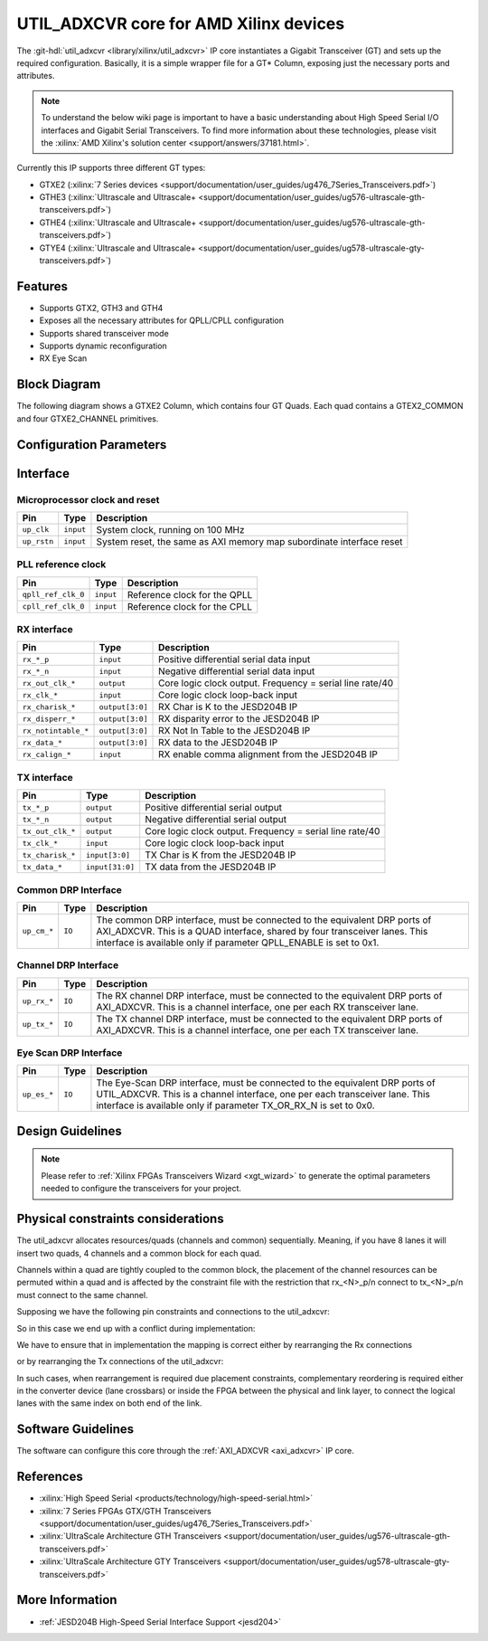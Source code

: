 .. _util_adxcvr:

UTIL_ADXCVR core for AMD Xilinx devices
================================================================================

.. hdl-component-diagram::
   :path: library/xilinx/util_adxcvr

The
:git-hdl:`util_adxcvr <library/xilinx/util_adxcvr>`
IP core instantiates a Gigabit Transceiver (GT) and sets up the required
configuration. Basically, it is a simple wrapper file for a GT\* Column,
exposing just the necessary ports and attributes.

.. note::
    To understand the below wiki page is important to have a basic
    understanding about High Speed Serial I/O interfaces and Gigabit Serial
    Transceivers. To find more information about these technologies, please visit
    the :xilinx:`AMD Xilinx's solution center <support/answers/37181.html>`.

Currently this IP supports three different GT types:

-  GTXE2
   (:xilinx:`7 Series devices <support/documentation/user_guides/ug476_7Series_Transceivers.pdf>`)
-  GTHE3
   (:xilinx:`Ultrascale and Ultrascale+ <support/documentation/user_guides/ug576-ultrascale-gth-transceivers.pdf>`)
-  GTHE4
   (:xilinx:`Ultrascale and Ultrascale+ <support/documentation/user_guides/ug576-ultrascale-gth-transceivers.pdf>`)
-  GTYE4
   (:xilinx:`Ultrascale and Ultrascale+ <support/documentation/user_guides/ug578-ultrascale-gty-transceivers.pdf>`)

Features
--------------------------------------------------------------------------------

*  Supports GTX2, GTH3 and GTH4
*  Exposes all the necessary attributes for QPLL/CPLL configuration
*  Supports shared transceiver mode
*  Supports dynamic reconfiguration
*  RX Eye Scan

Block Diagram
--------------------------------------------------------------------------------

The following diagram shows a GTXE2 Column, which contains four GT Quads. Each
quad contains a GTEX2_COMMON and four GTXE2_CHANNEL primitives.

.. image:: gtx_column.svg
   :align: center

Configuration Parameters
--------------------------------------------------------------------------------

.. hdl-parameters::

  * - XCVR_TYPE
    - | Define the current GT type:
      | GTXE2(0), GTHE3(1), GTHE4(2)
  * - QPLL_REFCLK_DIV
    - QPLL reference clock divider M, see User Guide for more info
  * - QPLL_FBDIV_RATIO
    - QPLL reference clock divider N ratio, see User Guide for more info
  * - QPLL_CFG
    - Configuration settings for QPLL, see User Guide for more info
  * - QPLL_FBDIV
    - QPLL reference clock divider N, see User Guide for more info
  * - CPLL_FBDIV
    - CPLL feedback divider N2 settings, see User Guide for more info
  * - CPLL_FBDIV_4_5
    - CPLL reference clock divider N1 settings, see User Guide for more info
  * - TX_NUM_OF_LANES
    - Number of transmit lanes.
  * - TX_OUT_DIV
    - CPLL/QPLL output clock divider D for the TX datapath, see User Guide for
      more info
  * - TX_CLK25_DIV
    - Divider for internal 25 MHz clock for the TX datapath, see User Guide
      for more info
  * - TX_LANE_INVERT
    - Per lane polarity inversion. Set the n-th bit to invert the polarity of
      the n-th transmit lane.
  * - RX_NUM_OF_LANES
    - Number of transmit lanes
  * - RX_OUT_DIV
    - CPLL/QPLL output clock divider D for the RX datapath, see User Guide for
      more info
  * - RX_CLK25_DIV
    - Divider for internal 25 MHz clock for the RX datapath, see User Guide
      for more info
  * - RX_DFE_LPM_CFG
    - Configure the GT use modes, LPM or DFE, see User Guide for more info
  * - RX_PMA_CFG
    - Search for PMA_RSV in User Guide for more info
  * - RX_CDR_CFG
    - Configure the RX clock data recovery circuit for GTXE2, see User Guide
      for more info
  * - RX_LANE_INVERT
    - Per lane polarity inversion. Set the n-th bit to invert the polarity of
      the n-th receive lane.

Interface
--------------------------------------------------------------------------------

Microprocessor clock and reset
^^^^^^^^^^^^^^^^^^^^^^^^^^^^^^^^^^^^^^^^^^^^^^^^^^^^^^^^^^^^^^^^^^^^^^^^^^^^^^^^

.. list-table::
   :header-rows: 1

   * - Pin
     - Type
     - Description
   * - ``up_clk``
     - ``input``
     - System clock, running on 100 MHz
   * - ``up_rstn``
     - ``input``
     - System reset, the same as AXI memory map subordinate interface reset

PLL reference clock
^^^^^^^^^^^^^^^^^^^^^^^^^^^^^^^^^^^^^^^^^^^^^^^^^^^^^^^^^^^^^^^^^^^^^^^^^^^^^^^^

.. list-table::
   :header-rows: 1

   * - Pin
     - Type
     - Description
   * - ``qpll_ref_clk_0``
     - ``input``
     - Reference clock for the QPLL
   * - ``cpll_ref_clk_0``
     - ``input``
     - Reference clock for the CPLL

RX interface
^^^^^^^^^^^^^^^^^^^^^^^^^^^^^^^^^^^^^^^^^^^^^^^^^^^^^^^^^^^^^^^^^^^^^^^^^^^^^^^^

.. list-table::
   :header-rows: 1

   * - Pin
     - Type
     - Description
   * - ``rx_*_p``
     - ``input``
     - Positive differential serial data input
   * - ``rx_*_n``
     - ``input``
     - Negative differential serial data input
   * - ``rx_out_clk_*``
     - ``output``
     - Core logic clock output. Frequency = serial line rate/40
   * - ``rx_clk_*``
     - ``input``
     - Core logic clock loop-back input
   * - ``rx_charisk_*``
     - ``output[3:0]``
     - RX Char is K to the JESD204B IP
   * - ``rx_disperr_*``
     - ``output[3:0]``
     - RX disparity error to the JESD204B IP
   * - ``rx_notintable_*``
     - ``output[3:0]``
     - RX Not In Table to the JESD204B IP
   * - ``rx_data_*``
     - ``output[3:0]``
     - RX data to the JESD204B IP
   * - ``rx_calign_*``
     - ``input``
     - RX enable comma alignment from the JESD204B IP

TX interface
^^^^^^^^^^^^^^^^^^^^^^^^^^^^^^^^^^^^^^^^^^^^^^^^^^^^^^^^^^^^^^^^^^^^^^^^^^^^^^^^

.. list-table::
   :header-rows: 1

   * - Pin
     - Type
     - Description
   * - ``tx_*_p``
     - ``output``
     - Positive differential serial output
   * - ``tx_*_n``
     - ``output``
     - Negative differential serial output
   * - ``tx_out_clk_*``
     - ``output``
     - Core logic clock output. Frequency = serial line rate/40
   * - ``tx_clk_*``
     - ``input``
     - Core logic clock loop-back input
   * - ``tx_charisk_*``
     - ``input[3:0]``
     - TX Char is K from the JESD204B IP
   * - ``tx_data_*``
     - ``input[31:0]``
     - TX data from the JESD204B IP

Common DRP Interface
^^^^^^^^^^^^^^^^^^^^^^^^^^^^^^^^^^^^^^^^^^^^^^^^^^^^^^^^^^^^^^^^^^^^^^^^^^^^^^^^

.. list-table::
   :header-rows: 1

   * - Pin
     - Type
     - Description
   * - ``up_cm_*``
     - ``IO``
     - The common DRP interface, must be connected to the equivalent DRP ports
       of AXI_ADXCVR. This is a QUAD interface, shared by four transceiver
       lanes. This interface is available only if parameter QPLL_ENABLE is set
       to 0x1.

Channel DRP Interface
^^^^^^^^^^^^^^^^^^^^^^^^^^^^^^^^^^^^^^^^^^^^^^^^^^^^^^^^^^^^^^^^^^^^^^^^^^^^^^^^

.. list-table::
   :header-rows: 1

   * - Pin
     - Type
     - Description
   * - ``up_rx_*``
     - ``IO``
     - The RX channel DRP interface, must be connected to the equivalent DRP ports
       of AXI_ADXCVR. This is a channel interface, one per each RX transceiver
       lane.
   * - ``up_tx_*``
     - ``IO``
     - The TX channel DRP interface, must be connected to the equivalent DRP ports
       of AXI_ADXCVR. This is a channel interface, one per each TX transceiver
       lane.

Eye Scan DRP Interface
^^^^^^^^^^^^^^^^^^^^^^^^^^^^^^^^^^^^^^^^^^^^^^^^^^^^^^^^^^^^^^^^^^^^^^^^^^^^^^^^

.. list-table::
   :header-rows: 1

   * - Pin
     - Type
     - Description
   * - ``up_es_*``
     - ``IO``
     - The Eye-Scan DRP interface, must be connected to the equivalent DRP
       ports of UTIL_ADXCVR. This is a channel interface, one per each
       transceiver lane. This interface is available only if parameter
       TX_OR_RX_N is set to 0x0.

Design Guidelines
--------------------------------------------------------------------------------

.. note::
  Please refer to :ref:`Xilinx FPGAs Transceivers Wizard <xgt_wizard>`
  to generate the optimal parameters needed to configure the transceivers for
  your project.

Physical constraints considerations
--------------------------------------------------------------------------------

The util_adxcvr allocates resources/quads (channels and common) sequentially.
Meaning, if you have 8 lanes it will insert two quads, 4 channels and a common
block for each quad.

Channels within a quad are tightly coupled to the common block, the placement of
the channel resources can be permuted within a quad and is affected by the
constraint file with the restriction that rx\_<N>_p/n connect to tx\_<N>_p/n
must connect to the same channel.

Supposing we have the following pin constraints and connections to the
util_adxcvr:

.. image:: xcvr_mapping_example.svg
   :align: center

So in this case we end up with a conflict during implementation:

.. image:: xcvr_conflict.svg
   :align: center

We have to ensure that in implementation the mapping is correct either by
rearranging the Rx connections

.. image:: xcvr_rx_rearrangement.svg
   :align: center

or by rearranging the Tx connections of the util_adxcvr:

.. image:: xcvr_tx_rearrangement.svg
   :align: center

In such cases, when rearrangement is required due placement constraints,
complementary reordering is required either in the converter device (lane
crossbars) or inside the FPGA between the physical and link layer, to connect
the logical lanes with the same index on both end of the link.

Software Guidelines
--------------------------------------------------------------------------------

The software can configure this core through the :ref:`AXI_ADXCVR <axi_adxcvr>` IP
core.

References
--------------------------------------------------------------------------------

-  :xilinx:`High Speed Serial <products/technology/high-speed-serial.html>`
-  :xilinx:`7 Series FPGAs GTX/GTH Transceivers <support/documentation/user_guides/ug476_7Series_Transceivers.pdf>`
-  :xilinx:`UltraScale Architecture GTH Transceivers <support/documentation/user_guides/ug576-ultrascale-gth-transceivers.pdf>`
-  :xilinx:`UltraScale Architecture GTY Transceivers <support/documentation/user_guides/ug578-ultrascale-gty-transceivers.pdf>`

More Information
--------------------------------------------------------------------------------

-  :ref:`JESD204B High-Speed Serial Interface Support <jesd204>`

